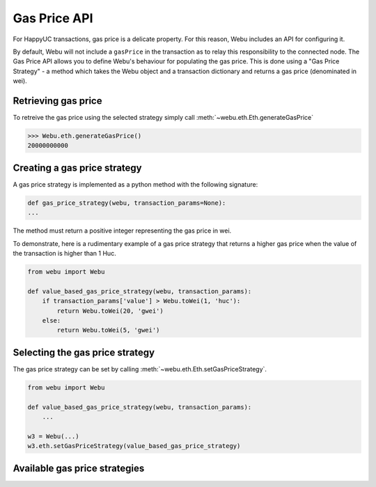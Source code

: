.. _Gas_Price:

Gas Price API
===============

For HappyUC transactions, gas price is a delicate property. For this reason,
Webu includes an API for configuring it.

By default, Webu will not include a ``gasPrice`` in the transaction as to relay
this responsibility to the connected node. The Gas Price API allows you to
define Webu's behaviour for populating the gas price. This is done using a
"Gas Price Strategy" - a method which takes the Webu object and a transaction
dictionary and returns a gas price (denominated in wei).

Retrieving gas price
--------------------

To retreive the gas price using the selected strategy simply call
:meth:`~webu.eth.Eth.generateGasPrice`

.. code-block:: python

    >>> Webu.eth.generateGasPrice()
    20000000000

Creating a gas price strategy
-------------------------------

A gas price strategy is implemented as a python method with the following
signature:

.. code-block:: python

    def gas_price_strategy(webu, transaction_params=None):
    ...

The method must return a positive integer representing the gas price in wei.

To demonstrate, here is a rudimentary example of a gas price strategy that
returns a higher gas price when the value of the transaction is higher than
1 Huc.

.. code-block:: python

    from webu import Webu

    def value_based_gas_price_strategy(webu, transaction_params):
        if transaction_params['value'] > Webu.toWei(1, 'huc'):
            return Webu.toWei(20, 'gwei')
        else:
            return Webu.toWei(5, 'gwei')

Selecting the gas price strategy
--------------------------------

The gas price strategy can be set by calling :meth:`~webu.eth.Eth.setGasPriceStrategy`.

.. code-block:: python

    from webu import Webu

    def value_based_gas_price_strategy(webu, transaction_params):
        ...

    w3 = Webu(...)
    w3.eth.setGasPriceStrategy(value_based_gas_price_strategy)

Available gas price strategies
------------------------------

.. py:module:: webu.gas_strategies.rpc

.. py:method:: rpc_gas_price_strategy(webu, transaction_params=None)

    Makes a call to the `JSON-RPC eth_gasPrice
    method <https://github.com/happyuc-project/wiki/wiki/JSON-RPC#eth_gasprice>`_ which returns
    the gas price configured by the connected HappyUC node.

.. py:module:: webu.gas_strategies.time_based

.. py:method:: construct_time_based_gas_price_strategy(max_wait_seconds, sample_size, probability)

    Constructs a strategy which will compute a gas price such that the
    transaction will be mined within a number of seconds defined by
    ``max_wait_seconds`` with a probability defined by ``probability``.  The
    gas price is computed by sampling ``sample_size`` of the most recently
    mined blocks.

    * ``max_wait_seconds`` The desired maxiumum number of seconds the
      transaction should take to mine.
    * ``sample_size`` The number of recent blocks to sample
    * ``probability`` An integer representation of the desired probability that
      the transaction will be mined within ``max_wait_seconds``.  0 means 0%
      and 100 means 100%.

    The following ready to use versions of this strategy are available.

    * ``webu.gas_strategies.time_based.fast_gas_price_strategy``: Transaction mined within 60 seconds.
    * ``webu.gas_strategies.time_based.medium_gas_price_strategy``: Transaction mined within 5 minutes.
    * ``webu.gas_strategies.time_based.slow_gas_price_strategy``: Transaction mined within 1 hour.
    * ``webu.gas_strategies.time_based.glacial_gas_price_strategy``: Transaction mined within 24 hours.

    .. warning:: Due to the overhead of sampling the recent blocks it is
      recommended that a caching solution be used to reduce the amount of chain
      data that needs to be re-fetched for each request.

    .. code-block:: python

        from webu import Webu, middleware
        from webu.gas_strategies.time_based import medium_gas_price_strategy

        w3 = Webu()
        w3.eth.setGasPriceStrategy(medium_gas_price_strategy)

        w3.middleware_stack.add(middleware.time_based_cache_middleware)
        w3.middleware_stack.add(middleware.latest_block_based_cache_middleware)
        w3.middleware_stack.add(middleware.simple_cache_middleware)
